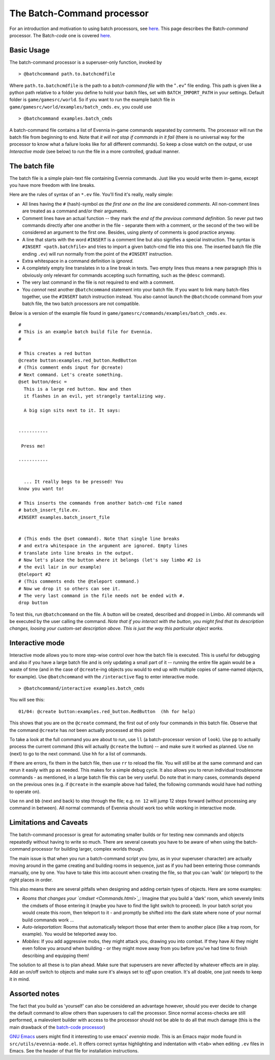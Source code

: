The Batch-Command processor
===========================

For an introduction and motivation to using batch processors, see
`here <BatchProcessors.html>`_. This page describes the Batch-*command*
processor. The Batch-*code* one is covered
`here <BatchCodeProcessor.html>`_.

Basic Usage
-----------

The batch-command processor is a superuser-only function, invoked by

::

     > @batchcommand path.to.batchcmdfile

Where ``path.to.batchcmdfile`` is the path to a *batch-command file*
with the "``.ev``\ " file ending. This path is given like a python path
relative to a folder you define to hold your batch files, set with
``BATCH_IMPORT_PATH`` in your settings. Default folder is
``game/gamesrc/world``. So if you want to run the example batch file in
``game/gamesrc/world/examples/batch_cmds.ev``, you could use

::

     > @batchcommand examples.batch_cmds

A batch-command file contains a list of Evennia in-game commands
separated by comments. The processor will run the batch file from
beginning to end. Note that *it will not stop if commands in it fail*
(there is no universal way for the processor to know what a failure
looks like for all different commands). So keep a close watch on the
output, or use *Interactive mode* (see below) to run the file in a more
controlled, gradual manner.

The batch file
--------------

The batch file is a simple plain-text file containing Evennia commands.
Just like you would write them in-game, except you have more freedom
with line breaks.

Here are the rules of syntax of an ``*.ev`` file. You'll find it's
really, really simple:

-  All lines having the ``#`` (hash)-symbol *as the first one on the
   line* are considered *comments*. All non-comment lines are treated as
   a command and/or their arguments.
-  Comment lines have an actual function -- they mark the *end of the
   previous command definition*. So never put two commands directly
   after one another in the file - separate them with a comment, or the
   second of the two will be considered an argument to the first one.
   Besides, using plenty of comments is good practice anyway.
-  A line that starts with the word ``#INSERT`` is a comment line but
   also signifies a special instruction. The syntax is
   ``#INSERT <path.batchfile>`` and tries to import a given batch-cmd
   file into this one. The inserted batch file (file ending ``.ev``)
   will run normally from the point of the ``#INSERT`` instruction.
-  Extra whitespace in a command definition is *ignored*.
-  A completely empty line translates in to a line break in texts. Two
   empty lines thus means a new paragraph (this is obviously only
   relevant for commands accepting such formatting, such as the
   ``@desc`` command).
-  The very last command in the file is not required to end with a
   comment.
-  You *cannot* nest another ``@batchcommand`` statement into your batch
   file. If you want to link many batch-files together, use the
   ``#INSERT`` batch instruction instead. You also cannot launch the
   ``@batchcode`` command from your batch file, the two batch processors
   are not compatible.

Below is a version of the example file found in
``game/gamesrc/commands/examples/batch_cmds.ev``.

::

    #
    # This is an example batch build file for Evennia. 
    #

    # This creates a red button
    @create button:examples.red_button.RedButton
    # (This comment ends input for @create)
    # Next command. Let's create something. 
    @set button/desc = 
      This is a large red button. Now and then 
      it flashes in an evil, yet strangely tantalizing way. 

      A big sign sits next to it. It says:


    -----------

     Press me! 

    -----------


      ... It really begs to be pressed! You 
    know you want to! 

    # This inserts the commands from another batch-cmd file named
    # batch_insert_file.ev.
    #INSERT examples.batch_insert_file

      
    # (This ends the @set command). Note that single line breaks 
    # and extra whitespace in the argument are ignored. Empty lines 
    # translate into line breaks in the output.
    # Now let's place the button where it belongs (let's say limbo #2 is 
    # the evil lair in our example)
    @teleport #2
    # (This comments ends the @teleport command.) 
    # Now we drop it so others can see it. 
    # The very last command in the file needs not be ended with #.
    drop button

To test this, run ``@batchcommand`` on the file. A button will be
created, described and dropped in Limbo. All commands will be executed
by the user calling the command. *Note that if you interact with the
button, you might find that its description changes, loosing your
custom-set description above. This is just the way this particular
object works.*

Interactive mode
----------------

Interactive mode allows you to more step-wise control over how the batch
file is executed. This is useful for debugging and also if you have a
large batch file and is only updating a small part of it -- running the
entire file again would be a waste of time (and in the case of
``@create``-ing objects you would to end up with multiple copies of
same-named objects, for example). Use ``@batchcommand`` with the
``/interactive`` flag to enter interactive mode.

::

     > @batchcommand/interactive examples.batch_cmds

You will see this:

::

    01/04: @create button:examples.red_button.RedButton  (hh for help) 

This shows that you are on the ``@create`` command, the first out of
only four commands in this batch file. Observe that the command
``@create`` has *not* been actually processed at this point!

To take a look at the full command you are about to run, use ``ll`` (a
batch-processor version of ``look``). Use ``pp`` to actually process the
current command (this will actually ``@create`` the button) -- and make
sure it worked as planned. Use ``nn`` (next) to go to the next command.
Use ``hh`` for a list of commands.

If there are errors, fix them in the batch file, then use ``rr`` to
reload the file. You will still be at the same command and can rerun it
easily with ``pp`` as needed. This makes for a simple debug cycle. It
also allows you to rerun individual troublesome commands - as mentioned,
in a large batch file this can be very useful. Do note that in many
cases, commands depend on the previous ones (e.g. if ``@create`` in the
example above had failed, the following commands would have had nothing
to operate on).

Use ``nn`` and ``bb`` (next and back) to step through the file; e.g.
``nn 12`` will jump 12 steps forward (without processing any command in
between). All normal commands of Evennia should work too while working
in interactive mode.

Limitations and Caveats
-----------------------

The batch-command processor is great for automating smaller builds or
for testing new commands and objects repeatedly without having to write
so much. There are several caveats you have to be aware of when using
the batch-command processor for building larger, complex worlds though.

The main issue is that when you run a batch-command script you (*you*,
as in your superuser character) are actually moving around in the game
creating and building rooms in sequence, just as if you had been
entering those commands manually, one by one. You have to take this into
account when creating the file, so that you can 'walk' (or teleport) to
the right places in order.

This also means there are several pitfalls when designing and adding
certain types of objects. Here are some examples:

-  *Rooms that changes your `cmdset <Commands.html>`_*: Imagine that you
   build a 'dark' room, which severely limits the cmdsets of those
   entering it (maybe you have to find the light switch to proceed). In
   your batch script you would create this room, then teleport to it -
   and promptly be shifted into the dark state where none of your normal
   build commands work ...
-  *Auto-teleportation*: Rooms that automatically teleport those that
   enter them to another place (like a trap room, for example). You
   would be teleported away too.
-  *Mobiles*: If you add aggressive mobs, they might attack you, drawing
   you into combat. If they have AI they might even follow you around
   when building - or they might move away from you before you've had
   time to finish describing and equipping them!

The solution to all these is to plan ahead. Make sure that superusers
are never affected by whatever effects are in play. Add an on/off switch
to objects and make sure it's always set to *off* upon creation. It's
all doable, one just needs to keep it in mind.

Assorted notes
--------------

The fact that you build as 'yourself' can also be considered an
advantage however, should you ever decide to change the default command
to allow others than superusers to call the processor. Since normal
access-checks are still performed, a malevolent builder with access to
the processor should not be able to do all that much damage (this is the
main drawback of the `batch-code processor <BatchCodeProcessor.html>`_)

`GNU Emacs <http://en.wikipedia.org/wiki/Emacs>`_ users might find it
interesting to use emacs' *evennia mode*. This is an Emacs major mode
found in ``src/utils/evennia-mode.el``. It offers correct syntax
highlighting and indentation with ``<tab>`` when editing ``.ev`` files
in Emacs. See the header of that file for installation instructions.
